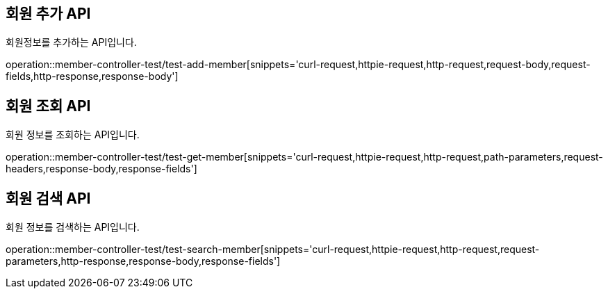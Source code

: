 [[member]]
== 회원 추가 API
회원정보를 추가하는 API입니다.

operation::member-controller-test/test-add-member[snippets='curl-request,httpie-request,http-request,request-body,request-fields,http-response,response-body']

== 회원 조회 API
회원 정보를 조회하는 API입니다.

operation::member-controller-test/test-get-member[snippets='curl-request,httpie-request,http-request,path-parameters,request-headers,response-body,response-fields']

== 회원 검색 API
회원 정보를 검색하는 API입니다.

operation::member-controller-test/test-search-member[snippets='curl-request,httpie-request,http-request,request-parameters,http-response,response-body,response-fields']